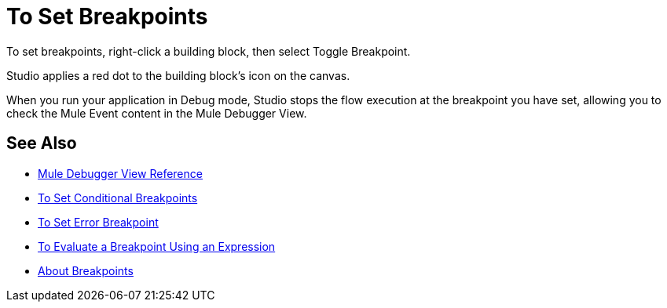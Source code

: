 = To Set Breakpoints

To set breakpoints, right-click a building block, then select Toggle Breakpoint.

Studio applies a red dot to the building block's icon on the canvas.

When you run your application in Debug mode, Studio stops the flow execution at the breakpoint you have set, allowing you to check the Mule Event content in the Mule Debugger View.

== See Also

* link:/anypoint-studio/v/7.1/mule-debugger-view-reference[Mule Debugger View Reference]
* link:/anypoint-studio/v/7.1/to-set-conditional-breakpoints[To Set Conditional Breakpoints]
* link:/anypoint-studio/v/7.1/to-set-error-breakpoints[To Set Error Breakpoint]
* link:/anypoint-studio/v/7.1/to-evaluate-breakpoint-using-expression[To Evaluate a Breakpoint Using an Expression]
* link:/anypoint-studio/v/7.1/breakpoints-concepts[About Breakpoints]

